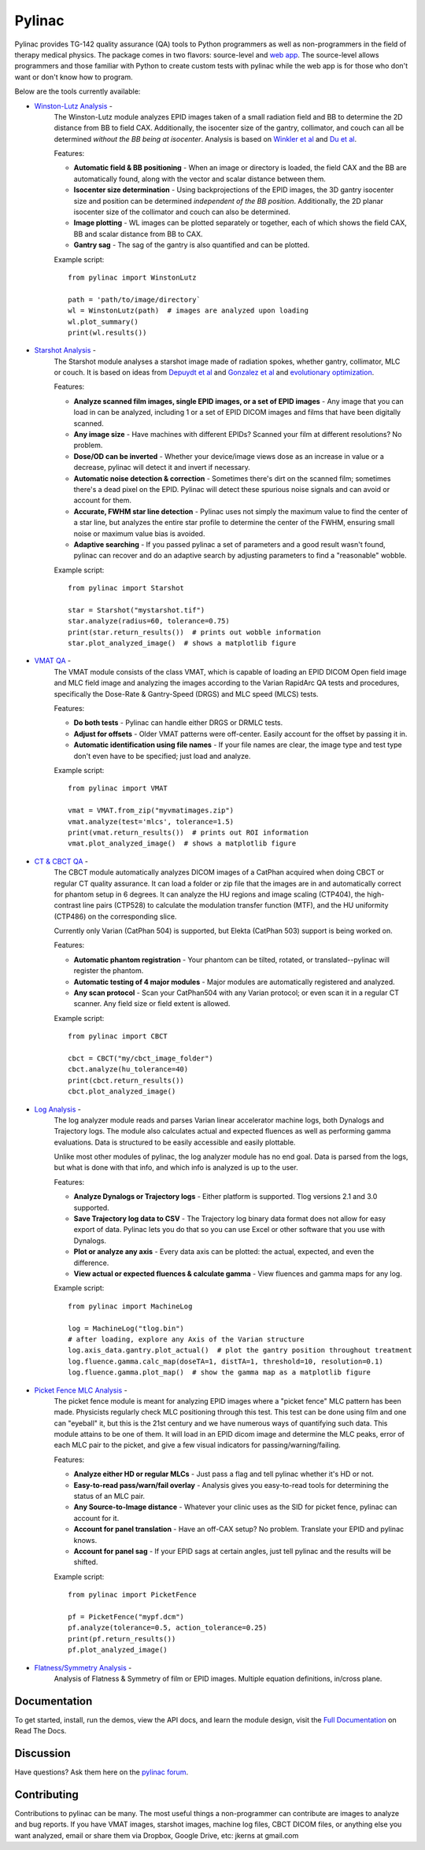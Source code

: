 Pylinac
=======

.. image:: https://badges.gitter.im/Join%20Chat.svg
   :alt: Join the chat at https://gitter.im/jrkerns/pylinac
   :target: https://gitter.im/jrkerns/pylinac?utm_source=badge&utm_medium=badge&utm_campaign=pr-badge&utm_content=badge

.. image:: https://img.shields.io/pypi/v/pylinac.svg
    :target: https://pypi.python.org/pypi/pylinac
    :alt: Latest Version

.. image:: https://img.shields.io/pypi/l/pylinac.svg
    :target: https://pypi.python.org/pypi/pylinac/

.. image:: https://travis-ci.org/jrkerns/pylinac.svg?branch=master
    :target: https://travis-ci.org/jrkerns/pylinac

.. image:: https://coveralls.io/repos/jrkerns/pylinac/badge.svg?branch=master
    :target: https://coveralls.io/r/jrkerns/pylinac


Pylinac provides TG-142 quality assurance (QA) tools to Python programmers as well as non-programmers in the field of 
therapy medical physics. The package comes in two flavors: source-level and `web app <https://assuranceqa.herokuapp.com>`_. The source-level
allows programmers and those familiar with Python to create custom tests with pylinac while the web app is for
those who don't want or don't know how to program.

Below are the tools currently available:

* `Winston-Lutz Analysis <http://pylinac.readthedocs.org/en/latest/winston_lutz.html>`_ -
    The Winston-Lutz module analyzes EPID images taken of a small radiation field and BB to determine the 2D
    distance from BB to field CAX. Additionally, the isocenter size of the gantry, collimator, and couch can
    all be determined *without the BB being at isocenter*. Analysis is based on
    `Winkler et al <http://iopscience.iop.org/article/10.1088/0031-9155/48/9/303/meta;jsessionid=269700F201744D2EAB897C14D1F4E7B3.c2.iopscience.cld.iop.org>`_
    and `Du et al <http://scitation.aip.org/content/aapm/journal/medphys/37/5/10.1118/1.3397452>`_.

    Features:

    * **Automatic field & BB positioning** - When an image or directory is loaded, the field CAX and the BB
      are automatically found, along with the vector and scalar distance between them.
    * **Isocenter size determination** - Using backprojections of the EPID images, the 3D gantry isocenter size
      and position can be determined *independent of the BB position*. Additionally, the 2D planar isocenter size
      of the collimator and couch can also be determined.
    * **Image plotting** - WL images can be plotted separately or together, each of which shows the field CAX, BB and
      scalar distance from BB to CAX.
    * **Gantry sag** - The sag of the gantry is also quantified and can be plotted.

    Example script::

        from pylinac import WinstonLutz

        path = 'path/to/image/directory`
        wl = WinstonLutz(path)  # images are analyzed upon loading
        wl.plot_summary()
        print(wl.results())

* `Starshot Analysis <http://pylinac.readthedocs.org/en/latest/starshot_docs.html>`_ -
    The Starshot module analyses a starshot image made of radiation spokes, whether gantry, collimator, MLC or couch.
    It is based on ideas from `Depuydt et al <http://iopscience.iop.org/0031-9155/57/10/2997>`_
    and `Gonzalez et al <http://dx.doi.org/10.1118/1.1755491>`_ and
    `evolutionary optimization <https://en.wikipedia.org/wiki/Evolutionary_computation>`_.

    Features:

    * **Analyze scanned film images, single EPID images, or a set of EPID images** -
      Any image that you can load in can be analyzed, including 1 or a set of EPID DICOM images and
      films that have been digitally scanned.
    * **Any image size** - Have machines with different EPIDs? Scanned your film at different resolutions? No problem.
    * **Dose/OD can be inverted** - Whether your device/image views dose as an increase in value or a decrease, pylinac
      will detect it and invert if necessary.
    * **Automatic noise detection & correction** - Sometimes there's dirt on the scanned film; sometimes there's a dead pixel on the EPID.
      Pylinac will detect these spurious noise signals and can avoid or account for them.
    * **Accurate, FWHM star line detection** - Pylinac uses not simply the maximum value to find the center of a star line,
      but analyzes the entire star profile to determine the center of the FWHM, ensuring small noise or maximum value bias is avoided.
    * **Adaptive searching** - If you passed pylinac a set of parameters and a good result wasn't found, pylinac can recover and
      do an adaptive search by adjusting parameters to find a "reasonable" wobble.

    Example script::

        from pylinac import Starshot

        star = Starshot("mystarshot.tif")
        star.analyze(radius=60, tolerance=0.75)
        print(star.return_results())  # prints out wobble information
        star.plot_analyzed_image()  # shows a matplotlib figure

* `VMAT QA <http://pylinac.readthedocs.org/en/latest/vmat_docs.html>`_ -
    The VMAT module consists of the class VMAT, which is capable of loading an EPID DICOM Open field image and MLC field image and analyzing the
    images according to the Varian RapidArc QA tests and procedures, specifically the Dose-Rate & Gantry-Speed (DRGS) and MLC speed (MLCS) tests.

    Features:

    * **Do both tests** - Pylinac can handle either DRGS or DRMLC tests.
    * **Adjust for offsets** - Older VMAT patterns were off-center. Easily account for the offset by passing it in.
    * **Automatic identification using file names** - If your file names are clear, the image type and test type don't even
      have to be specified; just load and analyze.

    Example script::

        from pylinac import VMAT

        vmat = VMAT.from_zip("myvmatimages.zip")
        vmat.analyze(test='mlcs', tolerance=1.5)
        print(vmat.return_results())  # prints out ROI information
        vmat.plot_analyzed_image()  # shows a matplotlib figure

* `CT & CBCT QA <http://pylinac.readthedocs.org/en/latest/cbct_docs.html>`_ -
    The CBCT module automatically analyzes DICOM images of a CatPhan acquired when doing CBCT or regular CT quality assurance. It can load a folder or zip file that
    the images are in and automatically correct for phantom setup in 6 degrees.
    It can analyze the HU regions and image scaling (CTP404), the high-contrast line pairs (CTP528) to calculate the modulation transfer function (MTF), and the HU
    uniformity (CTP486) on the corresponding slice.

    Currently only Varian (CatPhan 504) is supported, but Elekta (CatPhan 503) support is being worked on.

    Features:

    * **Automatic phantom registration** - Your phantom can be tilted, rotated, or translated--pylinac will register the phantom.
    * **Automatic testing of 4 major modules** - Major modules are automatically registered and analyzed.
    * **Any scan protocol** - Scan your CatPhan504 with any Varian protocol; or even scan it in a regular CT scanner.
      Any field size or field extent is allowed.

    Example script::

        from pylinac import CBCT

        cbct = CBCT("my/cbct_image_folder")
        cbct.analyze(hu_tolerance=40)
        print(cbct.return_results())
        cbct.plot_analyzed_image()

* `Log Analysis <http://pylinac.readthedocs.org/en/latest/log_analyzer.html>`_ -
    The log analyzer module reads and parses Varian linear accelerator machine logs, both Dynalogs and Trajectory logs. The module also
    calculates actual and expected fluences as well as performing gamma evaluations. Data is structured to be easily accessible and
    easily plottable.

    Unlike most other modules of pylinac, the log analyzer module has no end goal. Data is parsed from the logs, but what is done with that
    info, and which info is analyzed is up to the user.

    Features:

    * **Analyze Dynalogs or Trajectory logs** - Either platform is supported. Tlog versions 2.1 and 3.0 supported.
    * **Save Trajectory log data to CSV** - The Trajectory log binary data format does not allow for easy export of data. Pylinac lets you do
      that so you can use Excel or other software that you use with Dynalogs.
    * **Plot or analyze any axis** - Every data axis can be plotted: the actual, expected, and even the difference.
    * **View actual or expected fluences & calculate gamma** - View fluences and gamma maps for any log.

    Example script::

        from pylinac import MachineLog

        log = MachineLog("tlog.bin")
        # after loading, explore any Axis of the Varian structure
        log.axis_data.gantry.plot_actual()  # plot the gantry position throughout treatment
        log.fluence.gamma.calc_map(doseTA=1, distTA=1, threshold=10, resolution=0.1)
        log.fluence.gamma.plot_map()  # show the gamma map as a matplotlib figure

* `Picket Fence MLC Analysis <http://pylinac.readthedocs.org/en/latest/picketfence.html>`_ -
    The picket fence module is meant for analyzing EPID images where a "picket fence" MLC pattern has been made.
    Physicists regularly check MLC positioning through this test. This test can be done using film and one can
    "eyeball" it, but this is the 21st century and we have numerous ways of quantifying such data. This module
    attains to be one of them. It will load in an EPID dicom image and determine the MLC peaks, error of each MLC
    pair to the picket, and give a few visual indicators for passing/warning/failing.

    Features:

    * **Analyze either HD or regular MLCs** - Just pass a flag and tell pylinac whether it's HD or not.
    * **Easy-to-read pass/warn/fail overlay** - Analysis gives you easy-to-read tools for determining the status of an MLC pair.
    * **Any Source-to-Image distance** - Whatever your clinic uses as the SID for picket fence, pylinac can account for it.
    * **Account for panel translation** - Have an off-CAX setup? No problem. Translate your EPID and pylinac knows.
    * **Account for panel sag** - If your EPID sags at certain angles, just tell pylinac and the results will be shifted.

    Example script::

        from pylinac import PicketFence

        pf = PicketFence("mypf.dcm")
        pf.analyze(tolerance=0.5, action_tolerance=0.25)
        print(pf.return_results())
        pf.plot_analyzed_image()

* `Flatness/Symmetry Analysis <http://pylinac.readthedocs.org/en/latest/flatsym.html>`_ -
    Analysis of Flatness & Symmetry of film or EPID images. Multiple equation definitions, in/cross plane.

Documentation
-------------
To get started, install, run the demos, view the API docs, and learn the module design, visit the
`Full Documentation <http://pylinac.readthedocs.org/en/latest/index.html>`_ on Read The Docs.

Discussion
----------
Have questions? Ask them here on the `pylinac forum <https://groups.google.com/forum/#!forum/pylinac>`_.

Contributing
------------

Contributions to pylinac can be many. The most useful things a non-programmer can contribute are images to analyze and bug reports. If
you have VMAT images, starshot images, machine log files, CBCT DICOM files, or anything else you want analyzed, email or share them via Dropbox, Google Drive, etc: jkerns at gmail.com



